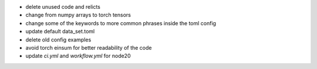 - delete unused code and relicts
- change from numpy arrays to torch tensors
- change some of the keywords to more common phrases inside the toml config
- update default data_set.toml
- delete old config examples
- avoid torch einsum for better readability of the code
- update `ci.yml` and `workflow.yml` for node20
